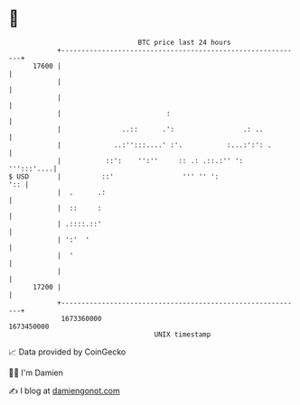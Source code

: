 * 👋

#+begin_example
                                   BTC price last 24 hours                    
               +------------------------------------------------------------+ 
         17600 |                                                            | 
               |                                                            | 
               |                                                            | 
               |                          :                                 | 
               |               ..::      .':                 .: ..          | 
               |             ..:'':::....' :'.           :...:':': .        | 
               |           ::':    '':''     :: .: .::.:'' ':    ''':::'....| 
   $ USD       |          ::'                 ''' '' ':                 ':: | 
               |  .      .:                                                 | 
               |  ::     :                                                  | 
               | .::::.::'                                                  | 
               | ':'  '                                                     | 
               |  '                                                         | 
               |                                                            | 
         17200 |                                                            | 
               +------------------------------------------------------------+ 
                1673360000                                        1673450000  
                                       UNIX timestamp                         
#+end_example
📈 Data provided by CoinGecko

🧑‍💻 I'm Damien

✍️ I blog at [[https://www.damiengonot.com][damiengonot.com]]
